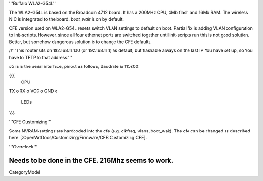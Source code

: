 '''Buffalo WLA2-G54L'''

The WLA2-G54L is based on the Broadcom 4712 board. It has a 200MHz CPU, 4Mb flash and 16Mb RAM.
The wireless NIC is integrated to the board. `boot_wait` is on by default.

CFE version used on WLA2-G54L resets switch VLAN settings to default on boot. Partial fix is adding VLAN configuration to init-scripts. However, since all four ethernet ports are switched together until init-scripts run this is not good solution. Better, but somehow dangerous solution is to change the CFE defaults.

/!\ '''This router sits on 192.168.11.100 (or 192.168.11.1) as default, but flashable always on the last IP You have set up, so You have to TFTP to that address.'''

J5 is is the serial interface, pinout as follows, Baudrate is 115200:

{{{
     CPU

TX    o
RX    o
VCC   o
GND   o

     LEDs
}}}

'''CFE Customizing'''

Some NVRAM-settings are hardcoded into the cfe (e.g. clkfreq, vlans, boot_wait). The cfe can be changed as described here: [:OpenWrtDocs/Customizing/Firmware/CFE:Customizing CFE].

'''Overclock'''

Needs to be done in the CFE. 216Mhz seems to work.
----
CategoryModel

